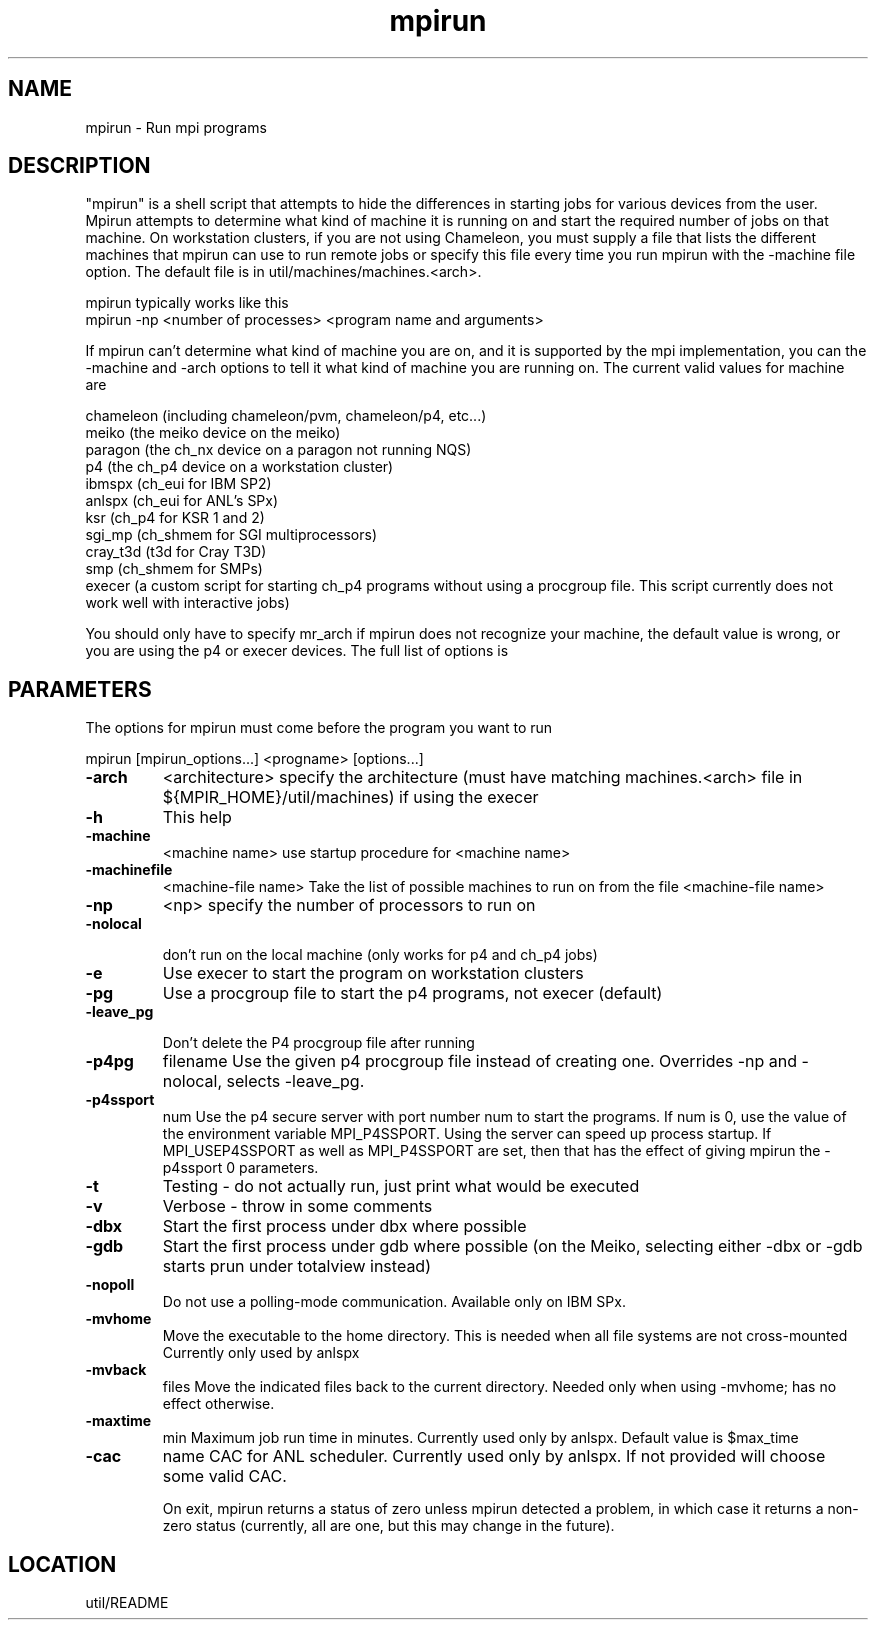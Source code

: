 .TH mpirun 4 "6/20/1995" " " "MPE"
.SH NAME
mpirun \- Run mpi programs

.SH DESCRIPTION
"mpirun" is a shell script that attempts to hide the differences in
starting jobs for various devices from the user. Mpirun attempts to
determine what kind of machine it is running on and start the required
number of jobs on that machine. On workstation clusters, if you are
not using Chameleon, you must supply a file that lists the different
machines that mpirun can use to run remote jobs or specify this file
every time you run mpirun with the -machine file option. The default
file is in util/machines/machines.<arch>.

mpirun typically works like this
.nf
 mpirun -np <number of processes> <program name and arguments>
.fi


If mpirun can't determine what kind of machine you are on, and it
is supported by the mpi implementation, you can the -machine
and -arch options to tell it what kind of machine you are running
on. The current valid values for machine are

.br
             chameleon (including chameleon/pvm, chameleon/p4, etc...)
.br
             meiko     (the meiko device on the meiko)
.br
             paragon   (the ch_nx device on a paragon not running NQS)
.br
             p4        (the ch_p4 device on a workstation cluster)
.br
             ibmspx    (ch_eui for IBM SP2)
.br
             anlspx    (ch_eui for ANL's SPx)
.br
             ksr       (ch_p4 for KSR 1 and 2)
.br
             sgi_mp    (ch_shmem for SGI multiprocessors)
.br
             cray_t3d  (t3d for Cray T3D)
.br
             smp       (ch_shmem for SMPs)
.br
             execer    (a custom script for starting ch_p4 programs
without using a procgroup file. This script
currently does not work well with interactive
jobs)

You should only have to specify mr_arch if mpirun does not recognize
your machine, the default value is wrong, or you are using the p4 or
execer devices.  The full list of options is

.SH PARAMETERS
The options for mpirun must come before the program you want to run

mpirun [mpirun_options...] <progname> [options...]

.PD 0
.TP
.B -arch 
<architecture>
specify the architecture (must have matching machines.<arch>
file in ${MPIR_HOME}/util/machines) if using the execer
.PD 1
.PD 0
.TP
.B -h 
This help
.PD 1
.PD 0
.TP
.B -machine 
<machine name>
use startup procedure for <machine name>
.PD 1
.PD 0
.TP
.B -machinefile 
<machine-file name>
Take the list of possible machines to run on from the
file <machine-file name>
.PD 1
.PD 0
.TP
.B -np 
<np>
specify the number of processors to run on
.PD 1
.PD 0
.TP
.B -nolocal

don't run on the local machine (only works for 
p4 and ch_p4 jobs)
.PD 1
.PD 0
.TP
.B -e 
Use execer to start the program on workstation
clusters
.PD 1
.PD 0
.TP
.B -pg 
Use a procgroup file to start the p4 programs, not execer
(default)
.PD 1
.PD 0
.TP
.B -leave_pg

Don't delete the P4 procgroup file after running
.PD 1
.PD 0
.TP
.B -p4pg 
filename
Use the given p4 procgroup file instead of creating one.
Overrides -np and -nolocal, selects -leave_pg.
.PD 1
.PD 0
.TP
.B -p4ssport 
num
Use the p4 secure server with port number num to start the
programs.  If num is 0, use the value of the 
environment variable MPI_P4SSPORT.  Using the server can
speed up process startup.  If MPI_USEP4SSPORT as well as
.PD 1
MPI_P4SSPORT are set, then that has the effect of giving
mpirun the -p4ssport 0 parameters.
.PD 0
.TP
.B -t 
Testing - do not actually run, just print what would be
executed
.PD 1
.PD 0
.TP
.B -v 
Verbose - throw in some comments
.PD 1
.PD 0
.TP
.B -dbx 
Start the first process under dbx where possible
.PD 1
.PD 0
.TP
.B -gdb 
Start the first process under gdb where possible
(on the Meiko, selecting either -dbx or -gdb starts prun
under totalview instead)
.PD 1
.PD 0
.TP
.B -nopoll 
Do not use a polling-mode communication.
Available only on IBM SPx.
.PD 1
.PD 0
.TP
.B -mvhome 
Move the executable to the home directory.  This 
is needed when all file systems are not cross-mounted
Currently only used by anlspx
.PD 1
.PD 0
.TP
.B -mvback 
files
.PD 1
Move the indicated files back to the current directory.
Needed only when using -mvhome; has no effect otherwise.
.PD 0
.TP
.B -maxtime 
min
.PD 1
Maximum job run time in minutes.  Currently used only
by anlspx.  Default value is $max_time
.PD 0
.TP
.B -cac 
name
CAC for ANL scheduler.  Currently used only by anlspx.
If not provided will choose some valid CAC.
.PD 1

On exit, mpirun returns a status of zero unless mpirun detected a problem, in
which case it returns a non-zero status (currently, all are one, but this
may change in the future).


.SH LOCATION
 util/README
